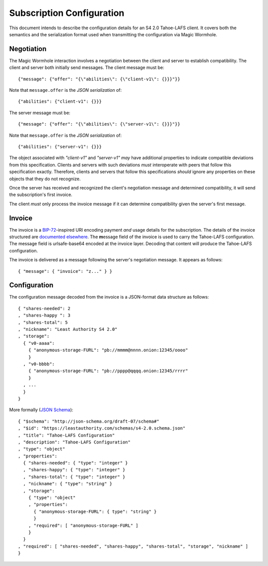 Subscription Configuration
==========================

This document intends to describe the configuration details for an S4 2.0 Tahoe-LAFS client.
It covers both the semantics and the serialization format used when transmitting the configuration via Magic Wormhole.

Negotiation
-----------

The Magic Wormhole interaction involves a negotiation between the client and server to establish compatibility.
The client and server both initially send messages.
The client message must be::

  {"message": {"offer": "{\"abilities\": {\"client-v1\": {}}}"}}

Note that ``message.offer`` is the *JSON serialization* of::

  {"abilities": {"client-v1": {}}}

The server message must be::

  {"message": {"offer": "{\"abilities\": {\"server-v1\": {}}}"}}

Note that ``message.offer`` is the *JSON serialization* of::

  {"abilities": {"server-v1": {}}}

The object associated with `"client-v1"` and `"server-v1"` *may* have additional properties to indicate compatible deviations from this specification.
Clients and servers with such deviations *must* interoperate with peers that follow this specification exactly.
Therefore, clients and servers that follow this specifications *should* ignore any properties on these objects that they do not recognize.

Once the server has received and recognized the client's negotiation message and determined compatibility,
it will send the subscription's first invoice.

The client *must* only process the invoice message if it can determine compatibility given the server's first message.

Invoice
-------

The invoice is a `BIP-72`_\ -inspired URI encoding payment *and* usage details for the subscription.
The details of the invoice structured are `documented elsewhere <invoice.rst>`_.
The **m**\ essage field of the invoice is used to carry the Tahoe-LAFS configuration.
The message field is urlsafe-base64 encoded at the invoice layer.
Decoding that content will produce the Tahoe-LAFS configuration.

The invoice is delivered as a message following the server's negotiation message.
It appears as follows::

  { "message": { "invoice": "z..." } }

Configuration
-------------

The configuration message decoded from the invoice is a JSON-format data structure as follows::

  { "shares-needed": 2
  , "shares-happy ": 3
  , "shares-total": 5
  , "nickname": "Least Authority S4 2.0"
  , "storage":
    { "v0-aaaa":
      { "anonymous-storage-FURL": "pb://mmmm@nnnn.onion:12345/oooo"
      }
    , "v0-bbbb":
      { "anonymous-storage-FURL": "pb://pppp@qqqq.onion:12345/rrrr"
      }
    , ...
    }
  }

More formally (`JSON Schema`_)::

  { "$schema": "http://json-schema.org/draft-07/schema#"
  , "$id": "https://leastauthority.com/schemas/s4-2.0.schema.json"
  , "title": "Tahoe-LAFS Configuration"
  , "description": "Tahoe-LAFS Configuration"
  , "type": "object"
  , "properties":
    { "shares-needed": { "type": "integer" }
    , "shares-happy": { "type": "integer" }
    , "shares-total": { "type": "integer" }
    , "nickname": { "type": "string" }
    , "storage":
      { "type": "object"
      , "properties":
	{ "anonymous-storage-FURL": { type": "string" }
	}
      , "required": [ "anonymous-storage-FURL" ]
      }
    }
  , "required": [ "shares-needed", "shares-happy", "shares-total", "storage", "nickname" ]
  }


.. _JSON Schema: https://json-schema.org/
.. _BIP-72: https://github.com/bitcoin/bips/blob/master/bip-0072.mediawiki
